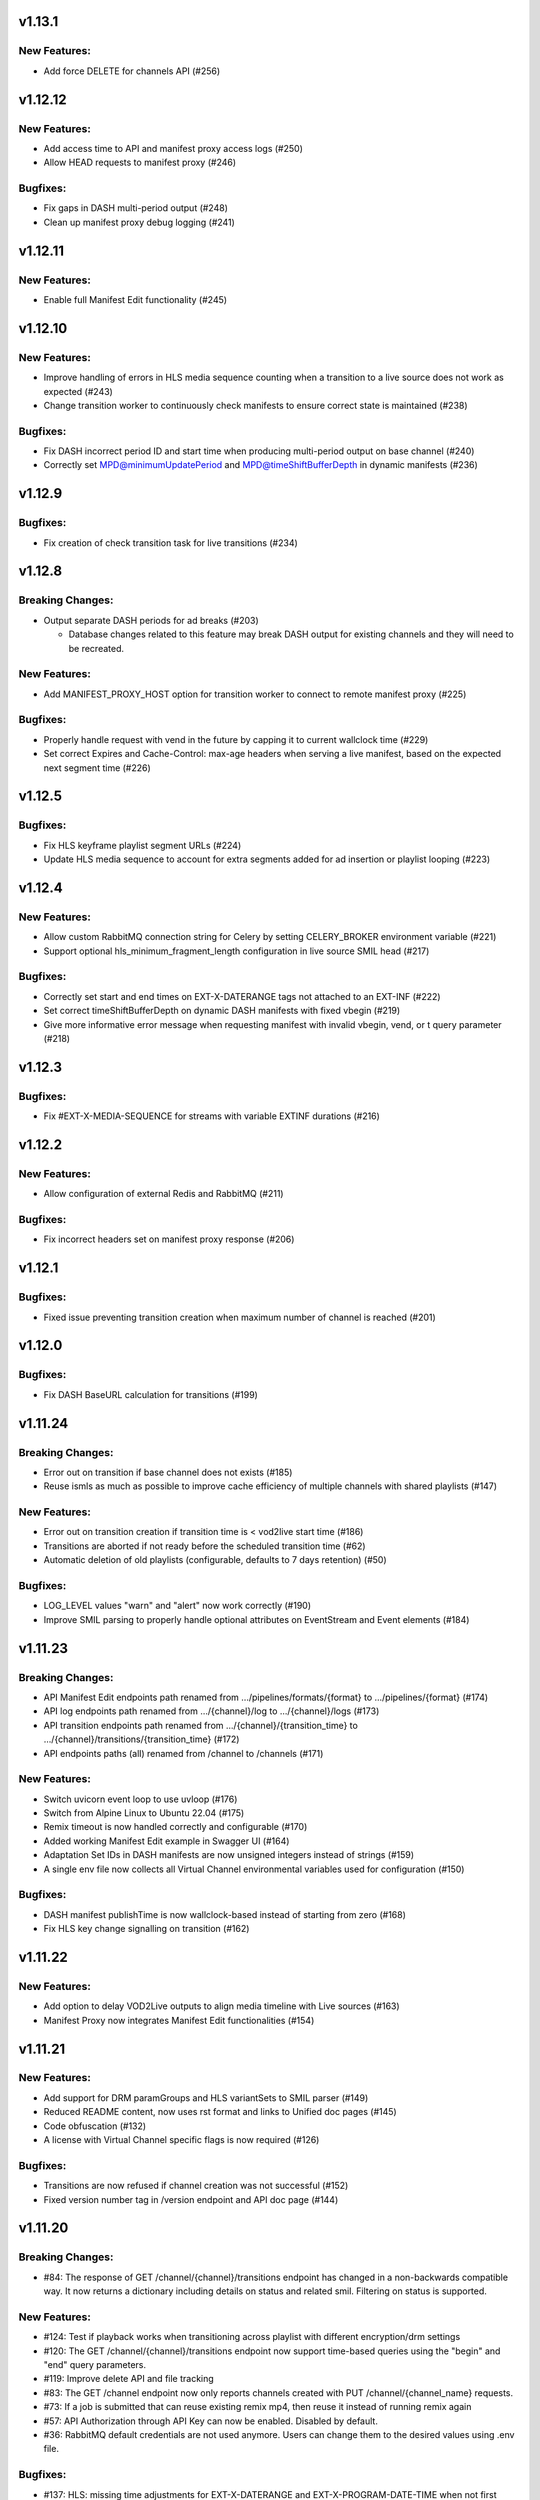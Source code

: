 v1.13.1
========

New Features:
--------------

* Add force DELETE for channels API (#256)

v1.12.12
=========

New Features:
--------------

* Add access time to API and manifest proxy access logs (#250)
* Allow HEAD requests to manifest proxy (#246)

Bugfixes:
----------

* Fix gaps in DASH multi-period output (#248)
* Clean up manifest proxy debug logging (#241)

v1.12.11
=========

New Features:
--------------

* Enable full Manifest Edit functionality (#245)

v1.12.10
=========

New Features:
--------------

* Improve handling of errors in HLS media sequence counting when a transition to a live source does not work as expected (#243)
* Change transition worker to continuously check manifests to ensure correct state is maintained (#238)

Bugfixes:
----------

* Fix DASH incorrect period ID and start time when producing multi-period output on base channel (#240)
* Correctly set MPD@minimumUpdatePeriod and MPD@timeShiftBufferDepth in dynamic manifests (#236)

v1.12.9
========

Bugfixes:
----------

* Fix creation of check transition task for live transitions (#234)

v1.12.8
========

Breaking Changes:
------------------

* Output separate DASH periods for ad breaks (#203)

  * Database changes related to this feature may break DASH output for existing channels and they will need to be recreated.

New Features:
--------------

* Add MANIFEST_PROXY_HOST option for transition worker to connect to remote manifest proxy (#225)

Bugfixes:
----------

* Properly handle request with vend in the future by capping it to current wallclock time (#229)
* Set correct Expires and Cache-Control: max-age headers when serving a live manifest, based on the expected next segment time (#226)

v1.12.5
========

Bugfixes:
----------

* Fix HLS keyframe playlist segment URLs (#224)
* Update HLS media sequence to account for extra segments added for ad insertion or playlist looping (#223)

v1.12.4
========

New Features:
--------------

* Allow custom RabbitMQ connection string for Celery by setting CELERY_BROKER environment variable (#221)
* Support optional hls_minimum_fragment_length configuration in live source SMIL head (#217)

Bugfixes:
----------

* Correctly set start and end times on EXT-X-DATERANGE tags not attached to an EXT-INF (#222)
* Set correct timeShiftBufferDepth on dynamic DASH manifests with fixed vbegin (#219)
* Give more informative error message when requesting manifest with invalid vbegin, vend, or t query parameter (#218)

v1.12.3
========

Bugfixes:
----------

* Fix #EXT-X-MEDIA-SEQUENCE for streams with variable EXTINF durations (#216)

v1.12.2
========

New Features:
--------------

* Allow configuration of external Redis and RabbitMQ (#211)

Bugfixes:
----------

* Fix incorrect headers set on manifest proxy response (#206)

v1.12.1
========

Bugfixes:
----------

* Fixed issue preventing transition creation when maximum number of channel is reached (#201)

v1.12.0
========

Bugfixes:
----------

* Fix DASH BaseURL calculation for transitions (#199)

v1.11.24
=========

Breaking Changes:
------------------

* Error out on transition if base channel does not exists (#185)
* Reuse ismls as much as possible to improve cache efficiency of multiple channels with shared playlists (#147)

New Features:
--------------

* Error out on transition creation if transition time is < vod2live start time (#186)
* Transitions are aborted if not ready before the scheduled transition time (#62)
* Automatic deletion of old playlists (configurable, defaults to 7 days retention) (#50)

Bugfixes:
----------

* LOG_LEVEL values "warn" and "alert" now work correctly (#190)
* Improve SMIL parsing to properly handle optional attributes on EventStream and Event elements (#184)

v1.11.23
=========

Breaking Changes:
------------------

* API Manifest Edit endpoints path renamed from .../pipelines/formats/{format} to .../pipelines/{format} (#174)
* API log endpoints path renamed from .../{channel}/log to .../{channel}/logs (#173)
* API transition endpoints path renamed from .../{channel}/{transition_time} to .../{channel}/transitions/{transition_time} (#172)
* API endpoints paths (all) renamed from /channel to /channels (#171)

New Features:
--------------

* Switch uvicorn event loop to use uvloop (#176)
* Switch from Alpine Linux to Ubuntu 22.04 (#175)
* Remix timeout is now handled correctly and configurable (#170)
* Added working Manifest Edit example in Swagger UI (#164)
* Adaptation Set IDs in DASH manifests are now unsigned integers instead of strings (#159)
* A single env file now collects all Virtual Channel environmental variables used for configuration (#150)

Bugfixes:
----------

* DASH manifest publishTime is now wallclock-based instead of starting from zero (#168)
* Fix HLS key change signalling on transition (#162)

v1.11.22
=========

New Features:
--------------

* Add option to delay VOD2Live outputs to align media timeline with Live sources (#163)
* Manifest Proxy now integrates Manifest Edit functionalities (#154)

v1.11.21
=========

New Features:
--------------

* Add support for DRM paramGroups and HLS variantSets to SMIL parser (#149)
* Reduced README content, now uses rst format and links to Unified doc pages (#145)
* Code obfuscation (#132)
* A license with Virtual Channel specific flags is now required (#126)

Bugfixes:
----------

* Transitions are now refused if channel creation was not successful (#152)
* Fixed version number tag in /version endpoint and API doc page (#144)

v1.11.20
=========

Breaking Changes:
------------------

* #84: The response of GET /channel/{channel}/transitions endpoint has changed in a non-backwards compatible way. It now returns a dictionary including details on status and related smil. Filtering on status is supported.

New Features:
--------------

* #124: Test if playback works when transitioning across playlist with different encryption/drm settings
* #120: The GET /channel/{channel}/transitions endpoint now support time-based queries using the "begin" and "end" query parameters.
* #119: Improve delete API and file tracking
* #83: The GET /channel endpoint now only reports channels created with PUT /channel/{channel_name} requests.
* #73: If a job is submitted that can reuse existing remix mp4, then reuse it instead of running remix again
* #57: API Authorization through API Key can now be enabled. Disabled by default.
* #36: RabbitMQ default credentials are not used anymore. Users can change them to the desired values using .env file.

Bugfixes:
----------

* #137: HLS: missing time adjustments for EXT-X-DATERANGE and EXT-X-PROGRAM-DATE-TIME when not first segment
* #123: Test encrypted sources

v1.11.19
=========

First private beta
